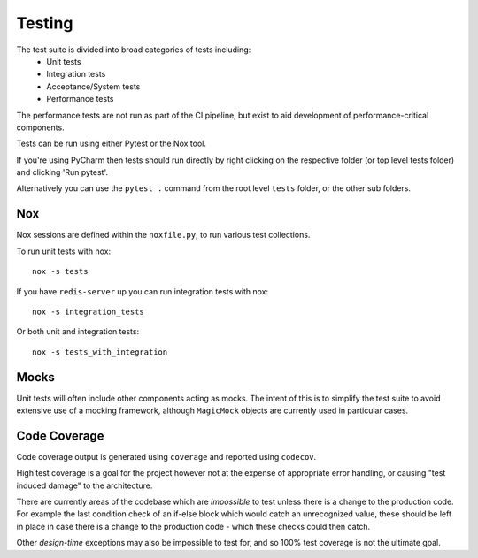 Testing
=======

The test suite is divided into broad categories of tests including:
    - Unit tests
    - Integration tests
    - Acceptance/System tests
    - Performance tests

The performance tests are not run as part of the CI pipeline, but exist to aid
development of performance-critical components.

Tests can be run using either Pytest or the Nox tool.

If you're using PyCharm then tests should run directly by right clicking on the
respective folder (or top level tests folder) and clicking 'Run pytest'.

Alternatively you can use the ``pytest .`` command from the root level ``tests``
folder, or the other sub folders.

Nox
---
Nox sessions are defined within the ``noxfile.py``, to run various test collections.

To run unit tests with nox::

    nox -s tests


If you have ``redis-server`` up you can run integration tests with nox::

    nox -s integration_tests


Or both unit and integration tests::

    nox -s tests_with_integration

Mocks
-----
Unit tests will often include other components acting as mocks. The intent of
this is to simplify the test suite to avoid extensive use of a mocking framework,
although ``MagicMock`` objects are currently used in particular cases.

Code Coverage
-------------
Code coverage output is generated using ``coverage`` and reported using ``codecov``.

High test coverage is a goal for the project however not at the expense of
appropriate error handling, or causing "test induced damage" to the architecture.

There are currently areas of the codebase which are `impossible` to test unless
there is a change to the production code. For example the last condition check
of an if-else block which would catch an unrecognized value, these should be
left in place in case there is a change to the production code - which these
checks could then catch.

Other `design-time` exceptions may also be impossible to test for, and so 100%
test coverage is not the ultimate goal.
